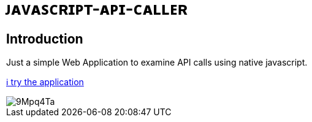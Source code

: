 # ᴊᴀᴠᴀꜱᴄʀɪᴘᴛ-ᴀᴘɪ-ᴄᴀʟʟᴇʀ

## Introduction

Just a simple Web Application to examine API calls using native javascript.

https://www.bestofcode.net/Applications/api[ℹ️ try the application]

image::https://i.imgur.com/9Mpq4Ta.png[]

